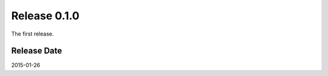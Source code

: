 Release 0.1.0
==================================

The first release.

Release Date
---------------
2015-01-26
